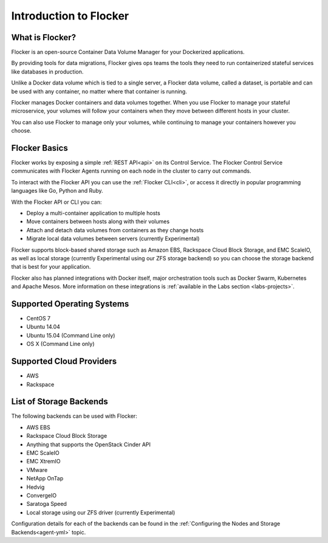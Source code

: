 .. _introduction:

=======================
Introduction to Flocker
=======================

What is Flocker?
================

Flocker is an open-source Container Data Volume Manager for your Dockerized applications.

By providing tools for data migrations, Flocker gives ops teams the tools they need to run containerized stateful services like databases in production.

Unlike a Docker data volume which is tied to a single server, a Flocker data volume, called a dataset, is portable and can be used with any container, no matter where that container is running.

Flocker manages Docker containers and data volumes together.
When you use Flocker to manage your stateful microservice, your volumes will follow your containers when they move between different hosts in your cluster.

You can also use Flocker to manage only your volumes, while continuing to manage your containers however you choose.

.. image:: images/flocker-v-native-containers.svg
   :alt: Migrating data: Native Docker versus Flocker.
         In native Docker, when a container moves, its data volume stays in place.
		 Database starts on a new server without any data.
		 When using Flocker, when a container moves, the data volume moves with it.
		 Your database gets to keep its data!

Flocker Basics
==============

Flocker works by exposing a simple :ref:`REST API<api>` on its Control Service.
The Flocker Control Service communicates with Flocker Agents running on each node in the cluster to carry out commands.

To interact with the Flocker API you can use the :ref:`Flocker CLI<cli>`, or access it directly in popular programming languages like Go, Python and Ruby.

With the Flocker API or CLI you can:

* Deploy a multi-container application to multiple hosts
* Move containers between hosts along with their volumes
* Attach and detach data volumes from containers as they change hosts
* Migrate local data volumes between servers (currently Experimental)

Flocker supports block-based shared storage such as Amazon EBS, Rackspace Cloud Block Storage, and EMC ScaleIO, as well as local storage (currently Experimental using our ZFS storage backend) so you can choose the storage backend that is best for your application.

.. XXX add link to choosing the best storage for your application marketing page (yet to be published)

.. _flocker-containers-architecture:

.. image:: images/flocker-architecture.svg
   :alt: Flocker architecture with shared storage backend.
         The Flocker Control Service and containers hosts can run on a VM or bare metal servers.
		 The Flocker Agent running on each host speaks to the shared storage backend to create and moutn volumes to individual containers.

Flocker also has planned integrations with Docker itself, major orchestration tools such as Docker Swarm, Kubernetes and Apache Mesos.
More information on these integrations is :ref:`available in the Labs section <labs-projects>`.

.. XXX add link to 3rd party orchestration docs. See FLOC 2229

.. _supported-operating-systems:

Supported Operating Systems
===========================

* CentOS 7
* Ubuntu 14.04
* Ubuntu 15.04 (Command Line only)
* OS X (Command Line only)

Supported Cloud Providers
=========================

* AWS
* Rackspace

List of Storage Backends
========================

The following backends can be used with Flocker:

* AWS EBS
* Rackspace Cloud Block Storage
* Anything that supports the OpenStack Cinder API
* EMC ScaleIO
* EMC XtremIO
* VMware
* NetApp OnTap
* Hedvig
* ConvergeIO
* Saratoga Speed
* Local storage using our ZFS driver (currently Experimental)

Configuration details for each of the backends can be found in the :ref:`Configuring the Nodes and Storage Backends<agent-yml>` topic.

.. XXX FLOC 3144 - add a link here to the instructions on how to create your own backend driver
